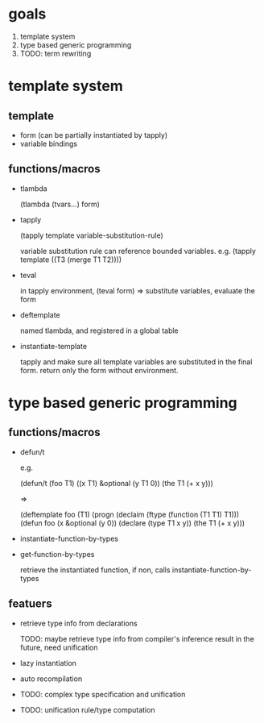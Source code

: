 * goals

1. template system
2. type based generic programming
3. TODO: term rewriting 

* template system

** template

- form (can be partially instantiated by tapply)
- variable bindings

** functions/macros

- tlambda

  (tlambda (tvars...)
    form)

- tapply

  (tapply template variable-substitution-rule)

  variable substitution rule can reference bounded variables.
  e.g.
  (tapply template ((T3 (merge T1 T2))))

- teval
  
  in tapply environment,
  (teval form)
  =>
  substitute variables, evaluate the form
  
- deftemplate

  named tlambda, and registered in a global table
  
- instantiate-template

  tapply and make sure all template variables are substituted in the
  final form. return only the form without environment.


* type based generic programming

** functions/macros

- defun/t

  e.g.

  (defun/t (foo T1) ((x T1) &optional (y T1 0))
    (the T1 (+ x y)))

  =>

  (deftemplate foo (T1)
    (progn
     (declaim (ftype (function (T1 T1) T1)))
     (defun foo (x &optional (y 0))
       (declare (type T1 x y))
       (the T1 (+ x y)))

- instantiate-function-by-types
- get-function-by-types
  
  retrieve the instantiated function, if non, calls
  instantiate-function-by-types

** featuers

- retrieve type info from declarations

  TODO: maybe retrieve type info from compiler's inference result in
  the future, need unification

- lazy instantiation

- auto recompilation

- TODO: complex type specification and unification

- TODO: unification rule/type computation


